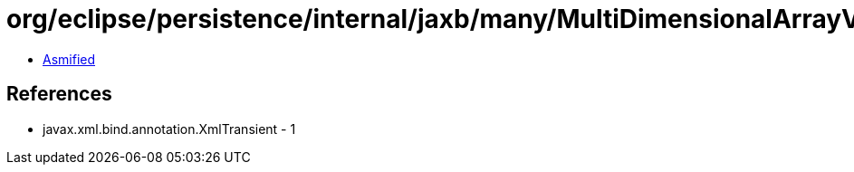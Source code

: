 = org/eclipse/persistence/internal/jaxb/many/MultiDimensionalArrayValue.class

 - link:MultiDimensionalArrayValue-asmified.java[Asmified]

== References

 - javax.xml.bind.annotation.XmlTransient - 1
